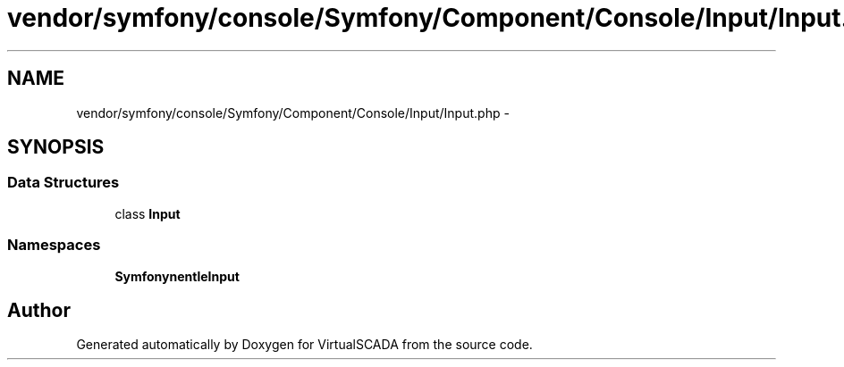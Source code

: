 .TH "vendor/symfony/console/Symfony/Component/Console/Input/Input.php" 3 "Tue Apr 14 2015" "Version 1.0" "VirtualSCADA" \" -*- nroff -*-
.ad l
.nh
.SH NAME
vendor/symfony/console/Symfony/Component/Console/Input/Input.php \- 
.SH SYNOPSIS
.br
.PP
.SS "Data Structures"

.in +1c
.ti -1c
.RI "class \fBInput\fP"
.br
.in -1c
.SS "Namespaces"

.in +1c
.ti -1c
.RI " \fBSymfony\\Component\\Console\\Input\fP"
.br
.in -1c
.SH "Author"
.PP 
Generated automatically by Doxygen for VirtualSCADA from the source code\&.
